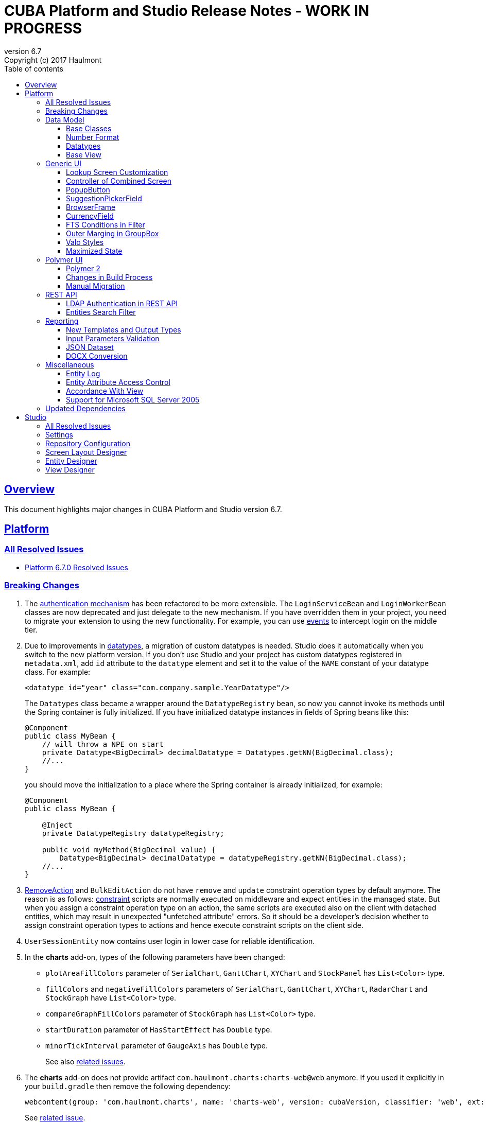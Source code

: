= CUBA Platform and Studio Release Notes - WORK IN PROGRESS
:toc: left
:toc-title: Table of contents
:toclevels: 6
:sectnumlevels: 6
:stylesheet: cuba.css
:linkcss:
:source-highlighter: coderay
:imagesdir: ./img
:stylesdir: ./styles
:sourcesdir: ../../source
:doctype: book
:sectlinks:
:sectanchors:
:lang: en
:revnumber: 6.7
:version-label: Version
:revremark: Copyright (c) 2017 Haulmont
:youtrack: https://youtrack.cuba-platform.com
:manual: https://doc.cuba-platform.com/manual-{revnumber}
:manual_app_props: https://doc.cuba-platform.com/manual-{revnumber}/app_properties_reference.html#
:reporting: https://doc.cuba-platform.com/reporting-{revnumber}

:!sectnums:

[[overview]]
== Overview

This document highlights major changes in CUBA Platform and Studio version {revnumber}.

[[platform]]
== Platform

=== All Resolved Issues

* https://youtrack.cuba-platform.com/issues/PL?q=Milestone:%20%7BRelease%206.7%7D%20State:%20Fixed,%20Verified%20Fix%20versions:%206.7.0%20Affected%20versions:%20-SNAPSHOT%20sort%20by:%20created%20asc[Platform 6.7.0 Resolved Issues]


[[platform_breaking_changes]]
=== Breaking Changes

. The {manual}/login.html[authentication mechanism] has been refactored to be more extensible. The `LoginServiceBean` and `LoginWorkerBean` classes are now deprecated and just delegate to the new mechanism. If you have overridden them in your project, you need to migrate your extension to using the new functionality. For example, you can use {manual}/login.html#login-events[events] to intercept login on the middle tier.

. Due to improvements in <<datatype,datatypes>>, a migration of custom datatypes is needed. Studio does it automatically when you switch to the new platform version. If you don't use Studio and your project has custom datatypes registered in `metadata.xml`, add `id` attribute to the `datatype` element and set it to the value of the `NAME` constant of your datatype class. For example:
+
[source, xml]
----
<datatype id="year" class="com.company.sample.YearDatatype"/>
----
+
The `Datatypes` class became a wrapper around the `DatatypeRegistry` bean, so now you cannot invoke its methods until the Spring container is fully initialized. If you have initialized datatype instances in fields of Spring beans like this:
+
[source,java]
----
@Component
public class MyBean {
    // will throw a NPE on start
    private Datatype<BigDecimal> decimalDatatype = Datatypes.getNN(BigDecimal.class);
    //...
}
----
+
you should move the initialization to a place where the Spring container is already initialized, for example:
+
[source,java]
----
@Component
public class MyBean {

    @Inject
    private DatatypeRegistry datatypeRegistry;

    public void myMethod(BigDecimal value) {
        Datatype<BigDecimal> decimalDatatype = datatypeRegistry.getNN(BigDecimal.class);
    //...
}
----

. {manual}/list_actions.html#removeAction[RemoveAction] and `BulkEditAction` do not have `remove` and `update` constraint operation types by default anymore. The reason is as follows: {manual}/constraints.html[constraint] scripts are normally executed on middleware and expect entities in the managed state. But when you assign a constraint operation type on an action, the same scripts are executed also on the client with detached entities, which may result in unexpected "unfetched attribute" errors. So it should be a developer's decision whether to assign constraint operation types to actions and hence execute constraint scripts on the client side.

. `UserSessionEntity` now contains user login in lower case for reliable identification.

. In the *charts* add-on, types of the following parameters  have been changed:
+
  * `plotAreaFillColors` parameter of `SerialChart`, `GanttChart`, `XYChart` and `StockPanel` has `List<Color>` type.
  * `fillColors` and `negativeFillColors` parameters of `SerialChart`, `GanttChart`, `XYChart`, `RadarChart` and `StockGraph` have `List<Color>` type.
  * `compareGraphFillColors` parameter of `StockGraph` has `List<Color>` type.
  * `startDuration` parameter of `HasStartEffect` has `Double` type.
  * `minorTickInterval` parameter of `GaugeAxis` has `Double` type.
+
See also https://youtrack.cuba-platform.com/issues/PL?q=%23Charts%20%23breaking-changes%20%23%7BRelease%206.7%7D%20[related issues].

. The *charts* add-on does not provide artifact `com.haulmont.charts:charts-web@web` anymore. If you used it explicitly in your `build.gradle` then remove the following dependency:
+
```
webcontent(group: 'com.haulmont.charts', name: 'charts-web', version: cubaVersion, classifier: 'web', ext: 'zip')
```
+
See https://youtrack.cuba-platform.com/issue/PL-9358[related issue].

[[data_model]]
=== Data Model

[[entity_base_classes]]
==== Base Classes

Non-persistent entities should be inherited form the same {manual}/base_entity_classes.html[base classes] as persistent ones: `BaseUuidEntity`, `BaseLongIdEntity`, and so on. It allows you to have identifiers of any type, which is important when non-persistent entities represent data from some data store. The framework determines if the entity is persistent or not by the file where it is registered: `persistence.xml` or `metadata.xml`.

`AbstractNotPersistentEntity` has been deprecated, but can still be used for backward compatibility.

[[number_format]]
==== Number Format

Using the new {manual}/entity_attr_annotations.html#numberFormat_annotation[@NumberFormat] annotation, you can define a display format for numeric attributes right in the entity class. So if you need just a specific formatting of an attribute, and don't need some custom conversion algorithm, then you don't have to create a {manual}/datatype.html[Datatype] for the attribute. For example, here is an integer number without grouping separators:

[source, java]
----
@Column(name = "SIMPLE_NUMBER")
@NumberFormat(pattern = "#")
protected Integer simpleNumber;
----

[[datatype]]
==== Datatypes

The {manual}/datatype.html[datatypes] mechanism has been improved for better extensibility.

The `getName()` method of the `Datatype` interface is deprecated, and implementation classes do not need the `NAME` constant. Instead, the `id` XML attribute is used when the implementation class is registered.

The `getJavaClass()` method of the `Datatype` interface now has a default implementation that returns a value of the `@JavaClass` annotation if it is present on the class.

All datatypes are registered in `metadata.xml` files, but if old `datatypes.xml` exists, it is loaded for backward compatibility.

There is no hard-coded list of "standard datatypes" anymore. The `default` XML attribute in `metadata.xml` indicates that the datatype should be used by default for a Java class handled by this datatype, i.e. this datatype will be resolved automatically for entity attributes of appropriate type. Standard datatypes are defined in the `cuba-metadata.xml` of the `cuba` application component. Subsequent `metadata.xml` files can add and override any datatype including default ones.

The `Datatypes` class became a thin wrapper delegating to the `DatatypeRegistry` and `FormatStringsRegistry` beans. It is recommended to use `DatatypeRegistry` directly. Its `getId*()` methods are designed to get an id the datatype is registered with.

[[base_view]]
==== Base View

Sometimes `_minimal` view includes reference attributes that are not included to `_local`, so we have added one more predefined view which is available for all entities: `_base` (defined also in `View.BASE` constant). It includes all local non-system attributes and attributes defined by `@NamePattern` (effectively `_minimal` + `_local`).

[[gui]]
=== Generic UI

[[lookup_screen_customization]]
==== Lookup Screen Customization

When a browse screen is opened as a lookup, it contains an automatically added panel with buttons and a special lookup action. Now you can customize all these parts: replace the frame with buttons for all lookup screens in your project, create your own selection buttons for a certain screen, or customize the lookup action. See details in the {manual}/screen_lookup.html#screen_lookup_customization[documentation].

[[entity_combined_screen]]
==== Controller of Combined Screen

The framework now contains a {manual}/entityCombinedScreen.html[base class] for controllers of combined screens that are created by the *Entity combined screen* template in Studio. The base class encapsulates all logic of the screen, so concrete screens have no boilerplate code at all. Also, unlike the previous implementation, the base controller provides pessimistic locking in the same way as `AbstractEditor` does.

[[popupButton]]
==== PopupButton

The `PopupButton` component can show not only actions but also custom popup content. For this, the `popup` nested XML element or the corresponding `popupContent` API property must contain a single `Component` or `Container`. See details in the {manual}/gui_PopupButton.html[documentation].

[[suggestionPickerField_query]]
==== SuggestionPickerField

To simplify usage of the `SuggestionPickerField` component, we have added a declarative way of providing options for the current user input. It's the {manual}/gui_SuggestionPickerField.html#gui_suggestionPickerField_query[query] element, containing a JPQL query for loading options from the database.

[[deprecated_embedded]]
==== BrowserFrame

The new {manual}/gui_BrowserFrame.html[BrowserFrame] component is designed to display embedded web pages. It is an equivalent of the HTML iframe element.

The `Embedded` component has been deprecated. Use the {manual}/gui_Image.html[Image] component for displaying images or `BrowserFrame` for embedded web pages.

[[currencyField]]
==== CurrencyField

The new {manual}/gui_CurrencyField.html[CurrencyField] component is a text field designed for displaying and entering currency values. It has a currency symbol inside the field and is aligned to the right by default.

[[fts_in_filter]]
==== FTS Conditions in Filter

Previously, the full-text search functionality in the {manual}/gui_Filter.html#gui_Filter_fts[Filter] component could be used only by completely replacing the set of structured conditions, i.e. users had to choose whether they want to filter by conditions or by FTS. Now you can use full-text search together with structured conditions: see *FTS condition* item in the *Add condition* dialog. It can be particularly useful in predefined filters and application/search folders if you create a set of hidden structured conditions and leave only the FTS condition for users.

[[groupBox_outerMargin]]
==== Outer Marging in GroupBox

The `GroupBox` container can have a {manual}/gui_GroupBoxLayout.html#gui_GroupBox_outerMargin[margin] outside its border. Sometimes it can save you from adding an extra container just to provide a margin.

[[valo_styles]]
==== Valo Styles

`tiny`, `small`, `large`, `huge` predefined styles from the Vaadin's Valo theme can be used in the following UI components: `Button`, `Label`, `TextField`, `TextArea`, `DateField` (`large` are `huge` are not supported), `LookupField`, `PickerField`, `LookupPickerField`, `SearchPickerField`, `SuggestionPickerField`.

[[maximized_state]]
==== Maximized State

A dialog window or a message dialog can be maximized on opening or when they are already shown. It can be done declaratively in screen's XML:

[source,xml]
----
<dialogMode maximized="true"/>
----

Or programmatically:

[source, java]
----
openWindow("windowAlias", WindowManager.OpenType.DIALOG.setMaximized(true));

showMessageDialog("title", "message", MessageType.WARNING.setMaximized(true));
----

Return a maximized screen to the normal state:

[source, java]
----
button.setAction(new BaseAction("unmaximize"){
    @Override
    public void actionPerform(Component component) {
        getDialogOptions().setMaximized(false);
    }
});
----

[[polymer_client]]
=== Polymer UI

[[polymer2]]
==== Polymer 2
{manual}/polymer_ui.html[Polymer Client] and https://cuba-elements.github.io/cuba-elements/[CUBA elements] have been updated in order to be compatible with Polymer 2.0 which comes with the following major features:

* compatibility with custom elements v1 and shadow DOM v1 standards which are agreed to be implemented in most modern browsers;
* support ES6 class-based syntax for defining elements.

See more about new features on https://www.polymer-project.org/2.0/docs/about_20[Polymer website].

==== Changes in Build Process
Dependency on Gulp and `gulpfile.js` were removed in favour of direct `polymer-cli` usage. By default, Polymer client is targeting browsers with ES6 support, however it's possible to specify different build target. See details in the {manual}/polymer_build_and_structure.html[documentation].

==== Manual Migration
Studio does not provide automatic migration, however Polymer templates are compatible with both Polymer 1 and Polymer 2 based clients.

You can migrate your project to Polymer 2 manually by performing the following steps:

. Update component versions in `bower.json`. Here is the example of components which are used in Polymer 2.0 compatible client
+
[source, json]
----
   "dependencies": {
     "fetch": "github/fetch#^2.0.2",
     "polymer": "Polymer/polymer#^2.0.1",
     "app-route": "PolymerElements/app-route#^2.0.0",
     "app-layout": "PolymerElements/app-layout#^2.0.1",
     "iron-lazy-pages": "TimvdLippe/iron-lazy-pages#^2.0.2",
     "iron-icons": "PolymerElements/iron-icons#^2.0.1",
     "vaadin-combo-box": "vaadin/vaadin-combo-box#^2.0.0",
     "vaadin-date-picker": "vaadin/vaadin-date-picker#^2.0.0",
     "paper-button": "PolymerElements/paper-button#^2.0.0",
     "paper-input": "PolymerElements/paper-input#^2.0.0",
     "paper-checkbox": "PolymerElements/paper-checkbox#^2.0.0",
     "paper-radio-group": "PolymerElements/paper-radio-group#^2.0.0",
     "paper-radio-button": "PolymerElements/paper-radio-button#^2.0.0",
     "paper-icon-button": "PolymerElements/paper-icon-button#^2.0.0",
     "paper-card": "PolymerElements/paper-card#^2.0.0",
     "paper-toolbar": "PolymerElements/paper-toolbar#^2.0.0",
     "paper-spinner": "PolymerElements/paper-spinner#^2.0.0",
     "paper-toast": "PolymerElements/paper-toast#^2.0.0",
     "paper-listbox": "PolymerElements/paper-listbox#^2.0.0",
     "paper-item": "PolymerElements/paper-item#^2.0.0",
     "paper-drawer-panel": "PolymerElements/paper-drawer-panel#^2.0.0",
     "paper-header-panel": "PolymerElements/paper-header-panel#^2.0.0",
     "paper-dropdown-menu": "PolymerElements/paper-dropdown-menu#^2.0.0",
     "cuba-app": "cuba-elements/cuba-app#^0.3.0",
     "cuba-data": "cuba-elements/cuba-data#^0.3.0",
     "cuba-form": "cuba-elements/cuba-form#^0.4.0",
     "cuba-login": "cuba-elements/cuba-login#^0.3.0",
     "cuba-styles": "cuba-elements/cuba-styles#^0.3.0",
     "cuba-ui": "cuba-elements/cuba-ui#^0.3.0",
     "cuba-file-field": "cuba-elements/cuba-file-field#^0.3.0",
     "webcomponentsjs": "webcomponents/webcomponentsjs#^1.0.0",
     "web-animations-js": "web-animations/web-animations-js#^2.3.1"
   }
----
. Change `scripts` and `devDependencies` in `package.json`:
+
[source,json]
----
  "scripts": {
    "build": "polymer build"
  },
  "devDependencies": {
    "bower": "^1.8.2",
    "polymer-cli": "^1.5.7"
  },
----

. Change `extraDependencies` and `build` properties in `polymer.json`:
+
[source,json]
----
  "extraDependencies": [
    "manifest.json",
    "service-worker.js",
    "bower_components/webcomponentsjs/*.js",
    "bower_components/fetch/fetch.js"
  ],
  "builds": [
    {
      "preset": "es6-unbundled",
      "basePath": "/app-front/",
      "addServiceWorker": false
    }
  ]
----

. Change `assemble` and `deploy` tasks in `build.gradle`:
+
[source, groovy]
----
configure(polymerClientModule) {
    ...

    def frontAppDir = 'app-front'
    ...

    task assemble(type: NodeTask, dependsOn: installBowerPackages) {
        script = file("node_modules/polymer-cli/bin/polymer")
        args = ['build']
        inputs.dir "./"
        outputs.dir "build"
    }

    task deployUnbundled(type: Copy) {
        from file('./')
        include 'bower_components/**'
        include 'src/**'
        into "$cuba.tomcat.dir/webapps/$frontAppDir"
    }

    task deploy(type: Copy, dependsOn: [assemble, deployUnbundled]) {
        from file('build/es6-unbundled')
        into "$cuba.tomcat.dir/webapps/$frontAppDir"
    }
----

. Migrate components of your application according to Polymer's https://www.polymer-project.org/2.0/docs/upgrade[upgrade guide]

Polymer 2 client uses https://www.webcomponents.org/element/PolymerElements/app-layout[app-layout] elements instead of deprecated `paper-*` layout elements.

Also pages included in `iron-lazy-pages` should not be wrapped with `template` anymore.

[[rest_api]]
=== REST API

[[rest_ldap]]
==== LDAP Authentication in REST API

REST API now supports external authentication via LDAP. See {manual}/rest_api_v2_ldap.html[documentation] for details.

[[rest_filter]]
==== Entities Search Filter

You apply filters when loading lists of entities using the http://files.cuba-platform.com/swagger/6.7/#/Entities[entities] operation. See {manual}/rest_api_v2_ex_search_filter.html[documentation] for details.

[[reporting]]
=== Reporting

[[reporting_templates]]
==== New Templates and Output Types

CUBA report generator now supports the following new templates and output types:

* {reporting}/template_jasper.html[JasperReports templates] allow you to output reports in PDF, HTML and office formats using the open-source JasperReports library.

* {reporting}/template_csv.html[CSV templates] allow you to output reports in the CSV format.

* {reporting}/table_output.html[Table formatter] allows you to output reports into tables right inside your application UI. You don't need to create and upload any templates, just create the report structure and specify *Table* in the *Output type* field of the *Template editor* screen.

[[input_parameters_validation]]
==== Input Parameters Validation

Before executing a report, its input parameters can be {reporting}/parameters.html#report_parameter_validation[validated] using Groovy scripts.

[[json_dataset]]
==== JSON Dataset

The new {reporting}/structure_json.html[JSON dataset] can be used in the report structure. It allows you to specify the set of records in JSON format. The JSON content can be received from a report parameter, an external URL, or generated by a Groovy script.

[[docx_conversion]]
==== DOCX Conversion

Reports with DOCX templates can be output to PDF and HTML using LibreOffice, which provides better quality than default conversion using Docx4j. Use the {reporting}/app_properties.html#reporting.openoffice.docx.useOfficeForDocumentConversion[reporting.openoffice.docx.useOfficeForDocumentConversion] application property to specify the conversion mode.

[[misc]]
=== Miscellaneous

[[entity_log]]
==== Entity Log

The {manual}/entity_log.html[entity log] mechanism now registers and shows old values of changed attributes.

[[attr_access_control]]
==== Entity Attribute Access Control

The security subsystem allows you to set up access to entity attributes according to user permissions. But sometimes you may want to change the access to attributes dynamically depending also on the current state of the entity or its linked entities. The new mechanism allows you to create rules of what attributes should be hidden, read-only or required for a particular entity instance, and apply these rules automatically to Generic UI components and REST API. See details in the {manual}/entity_attribute_access.html[documentation].

[[accordance_with_view]]
==== Accordance With View

The `EntityStates` bean now contains a set of methods that allow you to check if an entity instance has attributes loaded according to a view: `checkLoadedWithView()` and `isLoadedWithView()`. You can use these methods to decide whether you need to reload an instance in some business logic.

The {manual}/bean_validation_constraints.html#bean_validation_cuba_annotations[@RequiredView] annotation can be added to service method definitions to ensure that entity instances are loaded with all the attributes specified in a view.

[[mssql_2005]]
==== Support for Microsoft SQL Server 2005

Now you can connect to Microsoft SQL Server 2005 databases using the *jTDS* JDBC driver. It will be selected if you specify  *Microsoft SQL Server 2005* database type for your project's main or additional data store in Studio.

If you don't use Studio, specify the following parameters for the `createDb` and `updateDb` Gradle tasks:

[source]
----
dbms = 'mssql'
dbmsVersion = '2005'
----

and the following connection parameters in `context.xml`:

[source,xml]
----
<Resource
  name="jdbc/CubaDS"
  type="javax.sql.DataSource"
  maxIdle="2"
  maxTotal="20"
  maxWaitMillis="5000"
  driverClassName="net.sourceforge.jtds.jdbc.Driver"
  username="sa"
  password="saPass1"
  url="jdbc:jtds:sqlserver://localhost/sample"/>
----

[[upd_dep]]
=== Updated Dependencies

Java libraries:
----
com.esotericsoftware/kryo-shaded = 4.0.1
com.fasterxml.jackson = 2.9.0
com.google.code.gson/gson = 2.8.1
com.haulmont.thirdparty/eclipselink = 2.6.2.cuba18
com.haulmont.yarg = 2.0.7
com.microsoft.sqlserver/mssql-jdbc = 6.2.1.jre8
com.vaadin = 7.7.10.cuba.9
com.vaadin.addon/vaadin-context-menu = 0.7.5
commons-cli/commons-cli = 1.4
commons-fileupload/commons-fileupload = 1.3.3
commons-io/commons-io = 2.5
org.apache.commons/commons-collections4 = 4.1
org.apache.commons/commons-compress = 1.14
org.codehaus.groovy/groovy-all = 2.4.12
org.javassist/javassist = 3.21.0-GA
org.springframework = 4.3.10.RELEASE
org.springframework.security = 4.2.3.RELEASE
org.springframework.security.oauth/spring-security-oauth2 = 2.1.1.RELEASE
org.thymeleaf = 3.0.7.RELEASE
org.vaadin.addons/popupbutton = 2.6.0-3
org.webjars/amcharts = 3.20.20
org.webjars/pivottable = 2.3.0
----

[[studio]]
== Studio

=== All Resolved Issues

* https://youtrack.cuba-platform.com/issues/STUDIO?q=Milestone:%20%7BRelease%206.7%7D%20State:%20Fixed,%20Verified%20Fix%20versions:%206.7.0%20Affected%20versions:%20-SNAPSHOT%20sort%20by:%20created%20asc[Studio 6.7.0 Resolved Issues]

[[studio_settings]]
=== Settings

Most of the Studio settings were moved from the Studio Server window to the *Settings* tab of the web interface initial screen. So the Studio Server window now contains only settings that really need a restart:

image::studio_settings_1.png[align="center"]

Other settings are available after the start on the *Settings* tab:

image::studio_settings_2.png[align="center"]

[[studio_repositories]]
=== Repository Configuration

Now Studio can manage multiple repositories used in your project. The repository configuration dialog is split into two sections:

image::studio_repositories_1.png[align="center"]

The first section contains the list of repositories known to Studio, with their URLs and credentials. This list is stored in the `${user.home}/.haulmont/studio/cache/base-projects.xml` file. Please note that repository passwords are saved in plain text. Initially the list contains only the CUBA public repositories, and you can add your own.

The second section contains repositories selected for the current project. You can add and remove items in this list using the *Use in the project* and *Remove from the project* buttons. The *Up/Down* buttons allow you to order the repositories in your `build.gradle`. The order of repositories affects the sequence of searching for platform versions, so we recommend placing a repository containing the platform artifacts on top.

[[screen_layout_designer]]
=== Screen Layout Designer

The screen layout designer has acquired new functionality. First of all, it is *Undo* and *Redo* actions that can be invoked using the icon buttons at the top left corner:

image::studio_screen_designer_1.png[align="center"]

The designer now analyzes the screen layout on save and reports about possible issues. In case of a "false positive", you can switch off the analysis for a particular screen in the issue dialog. The icon button at the top right corner indicates whether the analysis is active for the screen, and you can switch it on and off.

Style names of visual components can be selected from the list of predefined styles, see the "plus" button in the *stylename* field:

image::studio_screen_designer_2.png[align="center"]

[[entity_designer]]
=== Entity Designer

* Previously, the `@OnDelete` and `@OnDeleteInverse` annotations were used only at runtime when processing deletion of soft deleted entities. Now you can define the `@OnDeleteInverse` annotation also for a reference to a hard deleted entity, and Studio will create an appropriate `on delete` clause for the foreign key on the database level.

* Using the *Hide properties* link at the top of the entity designer, you can collapse the entity properties panel and give more vertical space to the list of attributes. In the collapsed state, the link changes its title  and shows the entity name:
+
image::studio_entity_designer_1.png[align="center"]

* If the entity class implements system interfaces like `Creatable` or `Versioned` itself (i.e. it does not extend `StandardEntity`), it contains appropriate fields: `createTs`, `createdBy` and so on. Now Studio shows them in the attributes table, and you can arrange them using the *Up/Down* buttons:
+
image::studio_entity_designer_2.png[align="center"]

* The Studio entity designer can create method-based non-persistent attributes. If you select *Transient* checkbox and deselect *Create field*, the attribute becomes read-only:
+
image::studio_entity_designer_3.png[align="center"]
+
The source code of the attribute will look as follows:
+
[source, java]
----
@MetaProperty(related = {"name", "num"})
public String getTitle() {
    return name + " - " + num; // written manually
}
----

* For reference attributes, the attribute type field contains a button that allows you to navigate to the linked entity:
+
image::studio_entity_designer_4.png[align="center"]
+
You can go back using the *History* dialog that is available via *Ctrl-Shift-H* or *Alt-C* shortcuts.

[[view_designer]]
=== View Designer

Sometimes you need to edit large object graphs in the the view designer. The new search capability allows you to quickly find attributes by name:

image::studio_view_designer_1.png[align="center"]